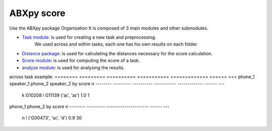 **ABXpy score**
================

Use the ABXpy package 
Organisation
It is composed of 3 main modules and other submodules.

- `Task module <https://docs.cognitive-ml.fr/ABXpy/ABXpy.html#task-module>`_: is used for creating a new task and preprocessing.
   We used across and within tasks, each one has his own results on each folder.

- `Distance package <https://docs.cognitive-ml.fr/ABXpy/ABXpy.distances.html>`_: is used for calculating the distances necessary for the score calculation.

- `Score module <https://docs.cognitive-ml.fr/ABXpy/ABXpy.html#score-module>`_: is used for computing the score of a task.

- `analyze module <https://docs.cognitive-ml.fr/ABXpy/ABXpy.html#analyze-module>`_: is used for analysing the results.

across task example:
======== ========= ========== =========== ============= ====== ===
phone_1	 speaker_1	 phone_2	   speaker_2	       by	     score	  n
-------- --------- ---------- ----------- ------------- ------ ---
    k	    G10208	     l	       G11139	     ('aɪ', 'aɪ')	1.0	1
======== ========= ========== =========== ============= ====== ===

within task example:

======== ========= ===================== ====== ===
phone_1	  phone_2	     by	               score	  n
-------- --------- --------------------- ------ --- 
   n        l	     ('G00473', 'aɪ', 'd')	  0.9	 30
======== ========= ===================== ====== ===
